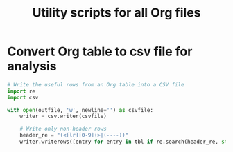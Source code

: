 #+Title: Utility scripts for all Org files

* Convert Org table to csv file for analysis

#+NAME: convert_org_tbl_to_csv
#+begin_src python :results output :var outfile="temp123.csv"
  # Write the useful rows from an Org table into a CSV file
  import re
  import csv

  with open(outfile, 'w', newline='') as csvfile:
      writer = csv.writer(csvfile)

      # Write only non-header rows
      header_re = "(<[lr][0-9]+>|(----))"
      writer.writerows([entry for entry in tbl if re.search(header_re, str(entry[0]).strip()) is None])
#+end_src
